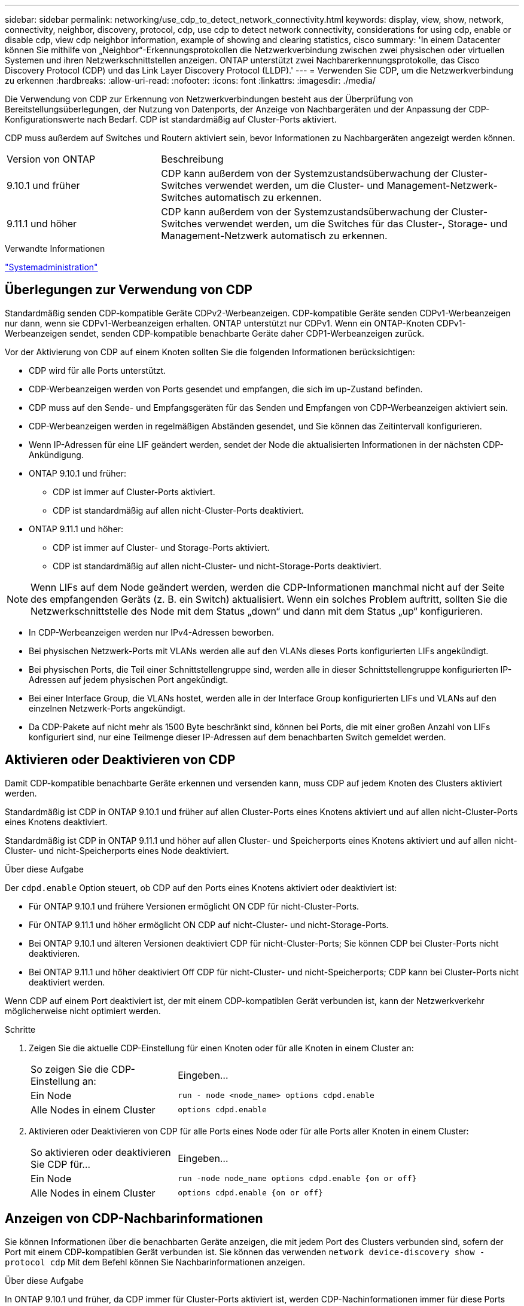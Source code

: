 ---
sidebar: sidebar 
permalink: networking/use_cdp_to_detect_network_connectivity.html 
keywords: display, view, show, network, connectivity, neighbor, discovery, protocol, cdp, use cdp to detect network connectivity, considerations for using cdp, enable or disable cdp, view cdp neighbor information, example of showing and clearing statistics, cisco 
summary: 'In einem Datacenter können Sie mithilfe von „Neighbor“-Erkennungsprotokollen die Netzwerkverbindung zwischen zwei physischen oder virtuellen Systemen und ihren Netzwerkschnittstellen anzeigen. ONTAP unterstützt zwei Nachbarerkennungsprotokolle, das Cisco Discovery Protocol (CDP) und das Link Layer Discovery Protocol (LLDP).' 
---
= Verwenden Sie CDP, um die Netzwerkverbindung zu erkennen
:hardbreaks:
:allow-uri-read: 
:nofooter: 
:icons: font
:linkattrs: 
:imagesdir: ./media/


[role="lead"]
Die Verwendung von CDP zur Erkennung von Netzwerkverbindungen besteht aus der Überprüfung von Bereitstellungsüberlegungen, der Nutzung von Datenports, der Anzeige von Nachbargeräten und der Anpassung der CDP-Konfigurationswerte nach Bedarf. CDP ist standardmäßig auf Cluster-Ports aktiviert.

CDP muss außerdem auf Switches und Routern aktiviert sein, bevor Informationen zu Nachbargeräten angezeigt werden können.

[cols="30,70"]
|===


| Version von ONTAP | Beschreibung 


 a| 
9.10.1 und früher
 a| 
CDP kann außerdem von der Systemzustandsüberwachung der Cluster-Switches verwendet werden, um die Cluster- und Management-Netzwerk-Switches automatisch zu erkennen.



 a| 
9.11.1 und höher
 a| 
CDP kann außerdem von der Systemzustandsüberwachung der Cluster-Switches verwendet werden, um die Switches für das Cluster-, Storage- und Management-Netzwerk automatisch zu erkennen.

|===
.Verwandte Informationen
link:../system-admin/index.html["Systemadministration"^]



== Überlegungen zur Verwendung von CDP

Standardmäßig senden CDP-kompatible Geräte CDPv2-Werbeanzeigen. CDP-kompatible Geräte senden CDPv1-Werbeanzeigen nur dann, wenn sie CDPv1-Werbeanzeigen erhalten. ONTAP unterstützt nur CDPv1. Wenn ein ONTAP-Knoten CDPv1-Werbeanzeigen sendet, senden CDP-kompatible benachbarte Geräte daher CDP1-Werbeanzeigen zurück.

Vor der Aktivierung von CDP auf einem Knoten sollten Sie die folgenden Informationen berücksichtigen:

* CDP wird für alle Ports unterstützt.
* CDP-Werbeanzeigen werden von Ports gesendet und empfangen, die sich im up-Zustand befinden.
* CDP muss auf den Sende- und Empfangsgeräten für das Senden und Empfangen von CDP-Werbeanzeigen aktiviert sein.
* CDP-Werbeanzeigen werden in regelmäßigen Abständen gesendet, und Sie können das Zeitintervall konfigurieren.
* Wenn IP-Adressen für eine LIF geändert werden, sendet der Node die aktualisierten Informationen in der nächsten CDP-Ankündigung.
* ONTAP 9.10.1 und früher:
+
** CDP ist immer auf Cluster-Ports aktiviert.
** CDP ist standardmäßig auf allen nicht-Cluster-Ports deaktiviert.


* ONTAP 9.11.1 und höher:
+
** CDP ist immer auf Cluster- und Storage-Ports aktiviert.
** CDP ist standardmäßig auf allen nicht-Cluster- und nicht-Storage-Ports deaktiviert.





NOTE: Wenn LIFs auf dem Node geändert werden, werden die CDP-Informationen manchmal nicht auf der Seite des empfangenden Geräts (z. B. ein Switch) aktualisiert. Wenn ein solches Problem auftritt, sollten Sie die Netzwerkschnittstelle des Node mit dem Status „down“ und dann mit dem Status „up“ konfigurieren.

* In CDP-Werbeanzeigen werden nur IPv4-Adressen beworben.
* Bei physischen Netzwerk-Ports mit VLANs werden alle auf den VLANs dieses Ports konfigurierten LIFs angekündigt.
* Bei physischen Ports, die Teil einer Schnittstellengruppe sind, werden alle in dieser Schnittstellengruppe konfigurierten IP-Adressen auf jedem physischen Port angekündigt.
* Bei einer Interface Group, die VLANs hostet, werden alle in der Interface Group konfigurierten LIFs und VLANs auf den einzelnen Netzwerk-Ports angekündigt.
* Da CDP-Pakete auf nicht mehr als 1500 Byte beschränkt sind, können bei Ports, die mit einer großen Anzahl von LIFs konfiguriert sind, nur eine Teilmenge dieser IP-Adressen auf dem benachbarten Switch gemeldet werden.




== Aktivieren oder Deaktivieren von CDP

Damit CDP-kompatible benachbarte Geräte erkennen und versenden kann, muss CDP auf jedem Knoten des Clusters aktiviert werden.

Standardmäßig ist CDP in ONTAP 9.10.1 und früher auf allen Cluster-Ports eines Knotens aktiviert und auf allen nicht-Cluster-Ports eines Knotens deaktiviert.

Standardmäßig ist CDP in ONTAP 9.11.1 und höher auf allen Cluster- und Speicherports eines Knotens aktiviert und auf allen nicht-Cluster- und nicht-Speicherports eines Node deaktiviert.

.Über diese Aufgabe
Der `cdpd.enable` Option steuert, ob CDP auf den Ports eines Knotens aktiviert oder deaktiviert ist:

* Für ONTAP 9.10.1 und frühere Versionen ermöglicht ON CDP für nicht-Cluster-Ports.
* Für ONTAP 9.11.1 und höher ermöglicht ON CDP auf nicht-Cluster- und nicht-Storage-Ports.
* Bei ONTAP 9.10.1 und älteren Versionen deaktiviert CDP für nicht-Cluster-Ports; Sie können CDP bei Cluster-Ports nicht deaktivieren.
* Bei ONTAP 9.11.1 und höher deaktiviert Off CDP für nicht-Cluster- und nicht-Speicherports; CDP kann bei Cluster-Ports nicht deaktiviert werden.


Wenn CDP auf einem Port deaktiviert ist, der mit einem CDP-kompatiblen Gerät verbunden ist, kann der Netzwerkverkehr möglicherweise nicht optimiert werden.

.Schritte
. Zeigen Sie die aktuelle CDP-Einstellung für einen Knoten oder für alle Knoten in einem Cluster an:
+
[cols="30,70"]
|===


| So zeigen Sie die CDP-Einstellung an: | Eingeben... 


 a| 
Ein Node
 a| 
`run - node <node_name> options cdpd.enable`



 a| 
Alle Nodes in einem Cluster
 a| 
`options cdpd.enable`

|===
. Aktivieren oder Deaktivieren von CDP für alle Ports eines Node oder für alle Ports aller Knoten in einem Cluster:
+
[cols="30,70"]
|===


| So aktivieren oder deaktivieren Sie CDP für... | Eingeben... 


 a| 
Ein Node
 a| 
`run -node node_name options cdpd.enable {on or off}`



 a| 
Alle Nodes in einem Cluster
 a| 
`options cdpd.enable {on or off}`

|===




== Anzeigen von CDP-Nachbarinformationen

Sie können Informationen über die benachbarten Geräte anzeigen, die mit jedem Port des Clusters verbunden sind, sofern der Port mit einem CDP-kompatiblen Gerät verbunden ist. Sie können das verwenden `network device-discovery show -protocol cdp` Mit dem Befehl können Sie Nachbarinformationen anzeigen.

.Über diese Aufgabe
In ONTAP 9.10.1 und früher, da CDP immer für Cluster-Ports aktiviert ist, werden CDP-Nachinformationen immer für diese Ports angezeigt. CDP muss auf nicht-Cluster-Ports aktiviert sein, damit für diese Ports „Nachbar“-Informationen angezeigt werden können.

In ONTAP 9.11.1 und höher wird CDP immer für Cluster- und Storage-Ports aktiviert, sodass CDP-Nachinformationen immer für diese Ports angezeigt werden. CDP muss auf nicht-Cluster- und nicht-Storage-Ports aktiviert sein, damit für diese Ports Nachbar-Informationen angezeigt werden können.

.Schritt
Informationen zu allen CDP-kompatiblen Geräten anzeigen, die mit den Ports eines Node im Cluster verbunden sind:

....
network device-discovery show -node node -protocol cdp
....
Mit dem folgenden Befehl werden die Nachbarn angezeigt, die mit den Ports auf dem Node sti2650-212 verbunden sind:

....
network device-discovery show -node sti2650-212 -protocol cdp
Node/       Local  Discovered
Protocol    Port   Device (LLDP: ChassisID)  Interface         Platform
----------- ------ ------------------------- ----------------  ----------------
sti2650-212/cdp
            e0M    RTP-LF810-510K37.gdl.eng.netapp.com(SAL1942R8JS)
                                             Ethernet1/14      N9K-C93120TX
            e0a    CS:RTP-CS01-510K35        0/8               CN1610
            e0b    CS:RTP-CS01-510K36        0/8               CN1610
            e0c    RTP-LF350-510K34.gdl.eng.netapp.com(FDO21521S76)
                                             Ethernet1/21      N9K-C93180YC-FX
            e0d    RTP-LF349-510K33.gdl.eng.netapp.com(FDO21521S4T)
                                             Ethernet1/22      N9K-C93180YC-FX
            e0e    RTP-LF349-510K33.gdl.eng.netapp.com(FDO21521S4T)
                                             Ethernet1/23      N9K-C93180YC-FX
            e0f    RTP-LF349-510K33.gdl.eng.netapp.com(FDO21521S4T)
                                             Ethernet1/24      N9K-C93180YC-FX
....
Die Ausgabe listet die Cisco-Geräte auf, die mit jedem Port des angegebenen Knotens verbunden sind.



== Konfigurieren Sie die Haltezeit für CDP-Nachrichten

Die Haltezeit ist der Zeitraum, für den CDP-Werbeanzeigen im Cache von benachbarten CDP-kompatiblen Geräten gespeichert werden. Die Haltezeit wird in jedem CDP1-Paket angekündigt und wird aktualisiert, sobald ein CDPv1-Paket von einem Node empfangen wird.

* Der Wert des `cdpd.holdtime` Die Option sollte auf beiden Nodes eines HA-Paars auf den gleichen Wert gesetzt werden.
* Der Standardwert für die Haltezeit beträgt 180 Sekunden, Sie können jedoch Werte zwischen 10 Sekunden und 255 Sekunden eingeben.
* Wenn eine IP-Adresse entfernt wird, bevor die Haltezeit abgelaufen ist, werden die CDP-Informationen bis zum Ablauf der Haltezeit zwischengespeichert.


.Schritte
. Zeigen Sie die aktuelle CDP-Haltezeit für einen Knoten oder für alle Knoten in einem Cluster an:
+
[cols="30,70"]
|===


| So zeigen Sie die Haltezeit von... | Eingeben... 


 a| 
Ein Node
 a| 
`run -node node_name options cdpd.holdtime`



 a| 
Alle Nodes in einem Cluster
 a| 
`options cdpd.holdtime`

|===
. Konfigurieren Sie die CDP-Haltezeit auf allen Ports eines Node oder auf allen Ports aller Knoten in einem Cluster:
+
[cols="30,70"]
|===


| So stellen Sie die Haltezeit ein: | Eingeben... 


 a| 
Ein Node
 a| 
`run -node node_name options cdpd.holdtime holdtime`



 a| 
Alle Nodes in einem Cluster
 a| 
`options cdpd.holdtime holdtime`

|===




== Stellen Sie das Intervall für das Senden von CDP-Werbeanzeigen ein

CDP-Werbeanzeigen werden in regelmäßigen Abständen an CDP-Nachbarn gesendet. Sie können das Intervall für das Senden von CDP-Werbeanzeigen in Abhängigkeit von Netzwerkverkehr und Änderungen in der Netzwerktopologie erhöhen oder verringern.

* Der Wert des `cdpd.interval` Die Option sollte auf beiden Nodes eines HA-Paars auf den gleichen Wert gesetzt werden.
* Das Standardintervall beträgt 60 Sekunden, Sie können jedoch einen Wert von 5 Sekunden bis 900 Sekunden eingeben.


.Schritte
. Anzeigen des aktuellen CDP-Zeitintervalls für einen Node oder für alle Nodes in einem Cluster:
+
[cols="30,70"]
|===


| So zeigen Sie das Intervall für... | Eingeben... 


 a| 
Ein Node
 a| 
`run -node node_name options cdpd.interval`



 a| 
Alle Nodes in einem Cluster
 a| 
`options cdpd.interval`

|===
. Konfigurieren Sie das Intervall für das Senden von CDP-Werbeanzeigen für alle Ports eines Node oder für alle Ports aller Nodes in einem Cluster:
+
[cols="30,70"]
|===


| So legen Sie das Intervall für... | Eingeben... 


 a| 
Ein Node
 a| 
`run -node node_name options cdpd.interval interval`



 a| 
Alle Nodes in einem Cluster
 a| 
`options cdpd.interval interval`

|===




== Anzeigen oder Löschen von CDP-Statistiken

Sie können die CDP-Statistiken für das Cluster und nicht-Cluster-Ports auf jedem Node anzeigen, um potenzielle Netzwerkverbindungsprobleme zu erkennen. CDP-Statistiken werden ab der letzten Freigabe kumulativ erfasst.

.Über diese Aufgabe
In ONTAP 9.10.1 und früher, da CDP immer für Ports aktiviert ist, werden CDP-Statistiken immer für Verkehr auf diesen Ports angezeigt. CDP muss auf Ports aktiviert sein, damit Statistiken für diese Ports angezeigt werden können.

In ONTAP 9.11.1 und höher, da CDP immer für Cluster- und Speicherports aktiviert ist, werden CDP-Statistiken immer für den Datenverkehr auf diesen Ports angezeigt. CDP muss auf nicht-Cluster- oder nicht-Storage-Ports aktiviert sein, damit Statistiken für diese Ports angezeigt werden können.

.Schritt
Aktuelle CDP-Statistiken für alle Ports auf einem Knoten anzeigen oder löschen:

[cols="30,70"]
|===


| Ihr Ziel ist | Eingeben... 


 a| 
Anzeigen der CDP-Statistiken
 a| 
`run -node node_name cdpd show-stats`



 a| 
Löschen Sie die CDP-Statistiken
 a| 
`run -node node_name cdpd zero-stats`

|===


=== Beispiel zum Anzeigen und Löschen von Statistiken

Mit dem folgenden Befehl werden die CDP-Statistiken vor dem Löschen angezeigt. Die Ausgabe zeigt die Gesamtanzahl der Pakete an, die seit dem letzten Löschen der Statistiken gesendet und empfangen wurden.

....
run -node node1 cdpd show-stats

RECEIVE
 Packets:         9116  | Csum Errors:       0  | Unsupported Vers:  4561
 Invalid length:     0  | Malformed:         0  | Mem alloc fails:      0
 Missing TLVs:       0  | Cache overflow:    0  | Other errors:         0

TRANSMIT
 Packets:         4557  | Xmit fails:        0  | No hostname:          0
 Packet truncated:   0  | Mem alloc fails:   0  | Other errors:         0

OTHER
 Init failures:      0
....
Mit dem folgenden Befehl werden die CDP-Statistiken gelöscht:

....
run -node node1 cdpd zero-stats
....
....
run -node node1 cdpd show-stats

RECEIVE
 Packets:            0  | Csum Errors:       0  | Unsupported Vers:     0
 Invalid length:     0  | Malformed:         0  | Mem alloc fails:      0
 Missing TLVs:       0  | Cache overflow:    0  | Other errors:         0

TRANSMIT
 Packets:            0  | Xmit fails:        0  | No hostname:          0
 Packet truncated:   0  | Mem alloc fails:   0  | Other errors:         0

OTHER
 Init failures:      0
....
Nach dem Löschen der Statistiken beginnen sie sich zu sammeln, nachdem die nächste CDP-Ankündigung gesendet oder empfangen wurde.
